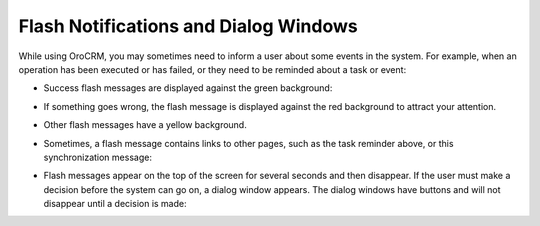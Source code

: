 .. _user-guide-intro-popups:

Flash Notifications and Dialog Windows
======================================

While using OroCRM, you may sometimes need to inform a user about some events in the system. For example, when an operation has been executed or has failed, or they need to be reminded about a task or event:

* Success flash messages are displayed against the green background:

  .. image:: ../img/navigation/popup/flash_success.png
     :alt: Flied was restored

* If something goes wrong, the flash message is displayed against the red background to attract your attention.

  .. image:: ../img/navigation/popup/flash_error.png
     :alt: Flash message on the red background

* Other flash messages have a yellow background.

  .. image:: ../img/navigation/popup/flash_task.png
     :alt: Other flash messages have a yellow background

* Sometimes, a flash message contains links to other pages, such as the task reminder above, or this synchronization message:

  .. image:: ../img/navigation/popup/flash_link.png
     :alt: Flash message contains links to other pages

* Flash messages appear on the top of the screen for several seconds and then disappear. If the user must make a decision before the system can go on, a dialog window appears. The dialog windows have buttons and will not disappear until a decision is made:

  .. image:: ../img/navigation/popup/pop_up.png
     :alt: Dialog window
